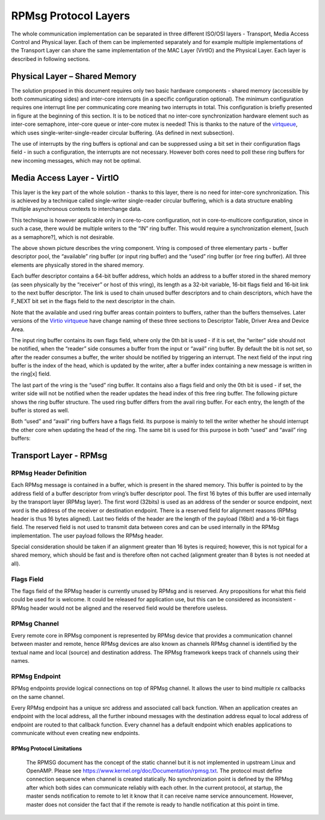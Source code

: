 .. _rpmsg-protocol-work-label:

=====================
RPMsg Protocol Layers
=====================

The whole communication implementation can be separated in three different ISO/OSI layers - Transport, Media Access Control and Physical layer. Each of them can be implemented separately and for example multiple implementations of the Transport Layer can share the same implementation of the MAC Layer (VirtIO) and the Physical Layer. Each layer is described in following sections.

.. image:: ../images/protocol_layers.jpg

Physical Layer – Shared Memory
------------------------------

The solution proposed in this document requires only two basic hardware components - shared memory (accessible by both communicating sides) and inter-core interrupts (in a specific configuration optional). The minimum configuration requires one interrupt line per communicating core meaning two interrupts in total. This configuration is briefly presented in figure at the beginning of this section. It is to be noticed that no inter-core synchronization hardware element such as inter-core semaphore, inter-core queue or inter-core mutex is needed! This is thanks to the nature of the `virtqueue <https://docs.oasis-open.org/virtio/virtio/v1.3/csd01/virtio-v1.3-csd01.html#x1-270006>`_, which uses single-writer-single-reader circular buffering. (As defined in next subsection).


The use of interrupts by the ring buffers is optional and can be suppressed using a bit set in their configuration flags field - in such a configuration, the interrupts are not necessary. However both cores need to poll these ring buffers for new incoming messages, which may not be optimal.

.. image:: ../images/core_to_core_interrupt.jpg

Media Access Layer - VirtIO
---------------------------

This layer is the key part of the whole solution - thanks to this layer, there is no need for inter-core synchronization. This is achieved by a technique called single-writer single-reader circular buffering, which is a data structure enabling multiple asynchronous contexts to interchange data.

.. image:: ../images/vrings.jpg

This technique is however applicable only in core-to-core configuration, not in core-to-multicore configuration, since in such a case, there would be multiple writers to the “IN” ring buffer. This would require a synchronization element, [such as a semaphore?], which is not desirable.

The above shown picture describes the vring component. Vring is composed of three elementary parts - buffer descriptor pool, the “available” ring buffer (or input ring buffer) and the “used” ring buffer (or free ring buffer). All three elements are physically stored in the shared memory.

Each buffer descriptor contains a 64-bit buffer address, which holds an address to a buffer stored in the shared memory (as seen physically by the “receiver” or host of this vring), its length as a 32-bit variable, 16-bit flags field and 16-bit link to the next buffer descriptor. The link is used to chain unused buffer descriptors and to chain descriptors, which have the F_NEXT bit set in the flags field to the next descriptor in the chain.

Note that the available and used ring buffer areas contain pointers to buffers, rather than the buffers themselves. Later versions of the `Virtio virtqueue <https://docs.oasis-open.org/virtio/virtio/v1.3/csd01/virtio-v1.3-csd01.html#x1-270006>`_ have change naming of these three sections to Descriptor Table, Driver Area and Device Area.

.. image:: ../images/vring_descriptor.jpg

The input ring buffer contains its own flags field, where only the 0th bit is used - if it is set, the “writer” side should not be notified, when the “reader” side consumes a buffer from the input or “avail” ring buffer. By default the bit is not set, so after the reader consumes a buffer, the writer should be notified by triggering an interrupt. The next field of the input ring buffer is the index of the head, which is updated by the writer, after a buffer index containing a new message is written in the ring[x] field.

.. image:: ../images/vring_descriptor_flags.jpg

The last part of the vring is the “used” ring buffer. It contains also a flags field and only the 0th bit is used - if set, the writer side will not be notified when the reader updates the head index of this free ring buffer. The following picture shows the ring buffer structure. The used ring buffer differs from the avail ring buffer. For each entry, the length of the buffer is stored as well.

.. image:: ../images/vrings_used_buffers.jpg

Both “used” and “avail” ring buffers have a flags field. Its purpose is mainly to tell the writer whether he should interrupt the other core when updating the head of the ring. The same bit is used for this purpose in both “used” and “avail” ring buffers:

.. image:: ../images/vrings_used_buffers_flags.jpg

Transport Layer - RPMsg
-----------------------
RPMsg Header Definition
~~~~~~~~~~~~~~~~~~~~~~~

Each RPMsg message is contained in a buffer, which is present in the shared memory. This buffer is pointed to by the address field of a buffer descriptor from vring’s buffer descriptor pool. The first 16 bytes of this buffer are used internally by the transport layer (RPMsg layer). The first word (32bits) is used as an address of the sender or source endpoint, next word is the address of the receiver or destination endpoint. There is a reserved field for alignment reasons (RPMsg header is thus 16 bytes aligned). Last two fields of the header are the length of the payload (16bit) and a 16-bit flags field. The reserved field is not used to transmit data between cores and can be used internally in the RPMsg implementation. The user payload follows the RPMsg header.

.. image:: ../images/rpmsg_header.jpg

Special consideration should be taken if an alignment greater than 16 bytes is required; however, this is not typical for a shared memory, which should be fast and is therefore often not cached (alignment greater than 8 bytes is not needed at all).

Flags Field
~~~~~~~~~~~

The flags field of the RPMsg header is currently unused by RPMsg and is reserved. Any propositions for what this field could be used for is welcome. It could be released for application use, but this can be considered as inconsistent - RPMsg header would not be aligned and the reserved field would be therefore useless.

.. image:: ../images/rpmsg_flags.jpg

RPMsg Channel
~~~~~~~~~~~~~

Every remote core in RPMsg component is represented by RPMsg device that provides a communication channel between master and remote, hence RPMsg devices are also known as channels RPMsg channel is identified by the textual name and local (source) and destination address. The RPMsg framework keeps track of channels using their names.

.. _rpmsg-endpoint:

RPMsg Endpoint
~~~~~~~~~~~~~~

RPMsg endpoints provide logical connections on top of RPMsg channel. It allows the user to bind multiple rx callbacks on the same channel.

Every RPMsg endpoint has a unique src address and associated call back function. When an application creates an endpoint with the local address, all the further inbound messages with the destination address equal to local address of endpoint are routed to that callback function. Every channel has a default endpoint which enables applications to communicate without even creating new endpoints.

.. image:: ../images/rpmsg_endpoint.jpg

**************************
RPMsg Protocol Limitations
**************************

    The RPMSG document has the concept of the static channel but it is not implemented in upstream Linux and OpenAMP. Please see https://www.kernel.org/doc/Documentation/rpmsg.txt. The protocol must define connection sequence when channel is created statically.
    No synchronization point is defined by the RPMsg after which both sides can communicate reliably with each other. In the current protocol, at startup, the master sends notification to remote to let it know that it can receive name service announcement. However, master does not consider the fact that if the remote is ready to handle notification at this point in time.
